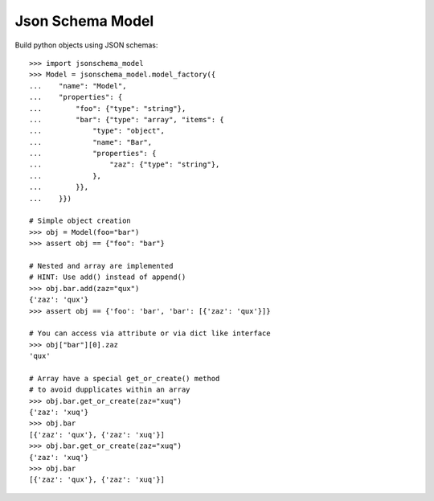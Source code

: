 Json Schema Model
=================

.. image:: https://travis-ci.org/philpep/jsonschema-model.svg?branch=master
   :target: https://travis-ci.org/philpep/jsonschema-model
   :alt: Build status

.. image:: https://img.shields.io/pypi/dm/jsonschema-model.svg
   :target: https://pypi.python.org/pypi/jsonschema-model/
   :alt: Downloads

.. image:: https://img.shields.io/pypi/v/jsonschema-model.svg
   :target: https://pypi.python.org/pypi/jsonschema-model/
   :alt: Latest Version

.. image:: https://img.shields.io/pypi/l/jsonschema-model.svg
   :target: https://pypi.python.org/pypi/jsonschema-model/
   :alt: License


Build python objects using JSON schemas::

    >>> import jsonschema_model
    >>> Model = jsonschema_model.model_factory({
    ...    "name": "Model",
    ...    "properties": {
    ...        "foo": {"type": "string"},
    ...        "bar": {"type": "array", "items": {
    ...            "type": "object",
    ...            "name": "Bar",
    ...            "properties": {
    ...                "zaz": {"type": "string"},
    ...            },
    ...        }},
    ...    }})

    # Simple object creation
    >>> obj = Model(foo="bar")
    >>> assert obj == {"foo": "bar"}

    # Nested and array are implemented
    # HINT: Use add() instead of append()
    >>> obj.bar.add(zaz="qux")
    {'zaz': 'qux'}
    >>> assert obj == {'foo': 'bar', 'bar': [{'zaz': 'qux'}]}

    # You can access via attribute or via dict like interface
    >>> obj["bar"][0].zaz
    'qux'

    # Array have a special get_or_create() method
    # to avoid dupplicates within an array
    >>> obj.bar.get_or_create(zaz="xuq")
    {'zaz': 'xuq'}
    >>> obj.bar
    [{'zaz': 'qux'}, {'zaz': 'xuq'}]
    >>> obj.bar.get_or_create(zaz="xuq")
    {'zaz': 'xuq'}
    >>> obj.bar
    [{'zaz': 'qux'}, {'zaz': 'xuq'}]
